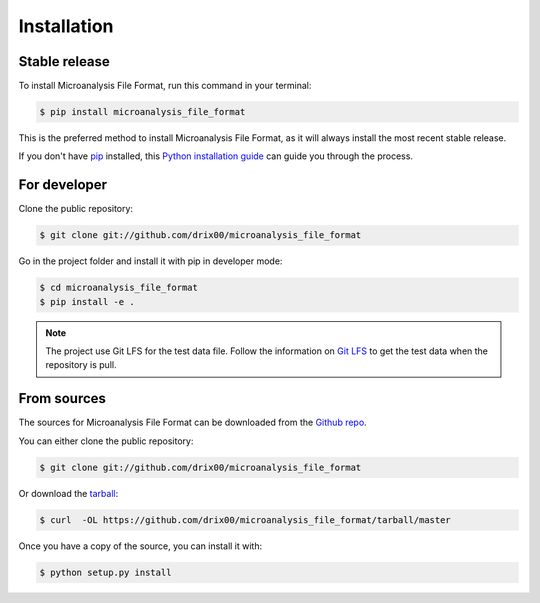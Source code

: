 .. highlight:: shell

============
Installation
============


Stable release
--------------

To install Microanalysis File Format, run this command in your terminal:

.. code-block:: console

    $ pip install microanalysis_file_format

This is the preferred method to install Microanalysis File Format, as it will always install the most recent stable release.

If you don't have `pip`_ installed, this `Python installation guide`_ can guide
you through the process.

.. _pip: https://pip.pypa.io
.. _Python installation guide: http://docs.python-guide.org/en/latest/starting/installation/


For developer
-------------

Clone the public repository:

.. code-block:: console

    $ git clone git://github.com/drix00/microanalysis_file_format

Go in the project folder and install it with pip in developer mode:

.. code-block:: console

    $ cd microanalysis_file_format
    $ pip install -e .

.. note::

   The project use Git LFS for the test data file. Follow the information on `Git LFS <https://git-lfs.github.com/>`_
   to get the test data when the repository is pull.

From sources
------------

The sources for Microanalysis File Format can be downloaded from the `Github repo`_.

You can either clone the public repository:

.. code-block:: console

    $ git clone git://github.com/drix00/microanalysis_file_format

Or download the `tarball`_:

.. code-block:: console

    $ curl  -OL https://github.com/drix00/microanalysis_file_format/tarball/master

Once you have a copy of the source, you can install it with:

.. code-block:: console

    $ python setup.py install


.. _Github repo: https://github.com/drix00/microanalysis_file_format
.. _tarball: https://github.com/drix00/microanalysis_file_format/tarball/master
